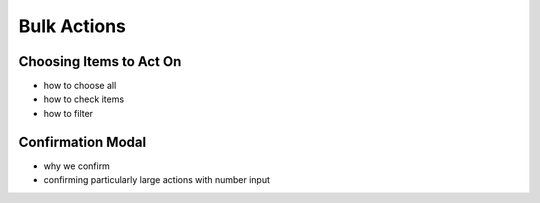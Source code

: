 .. _application_bulk_actions:

Bulk Actions
============

Choosing Items to Act On
########################

- how to choose all
- how to check items
- how to filter

Confirmation Modal
##################

- why we confirm
- confirming particularly large actions with number input

